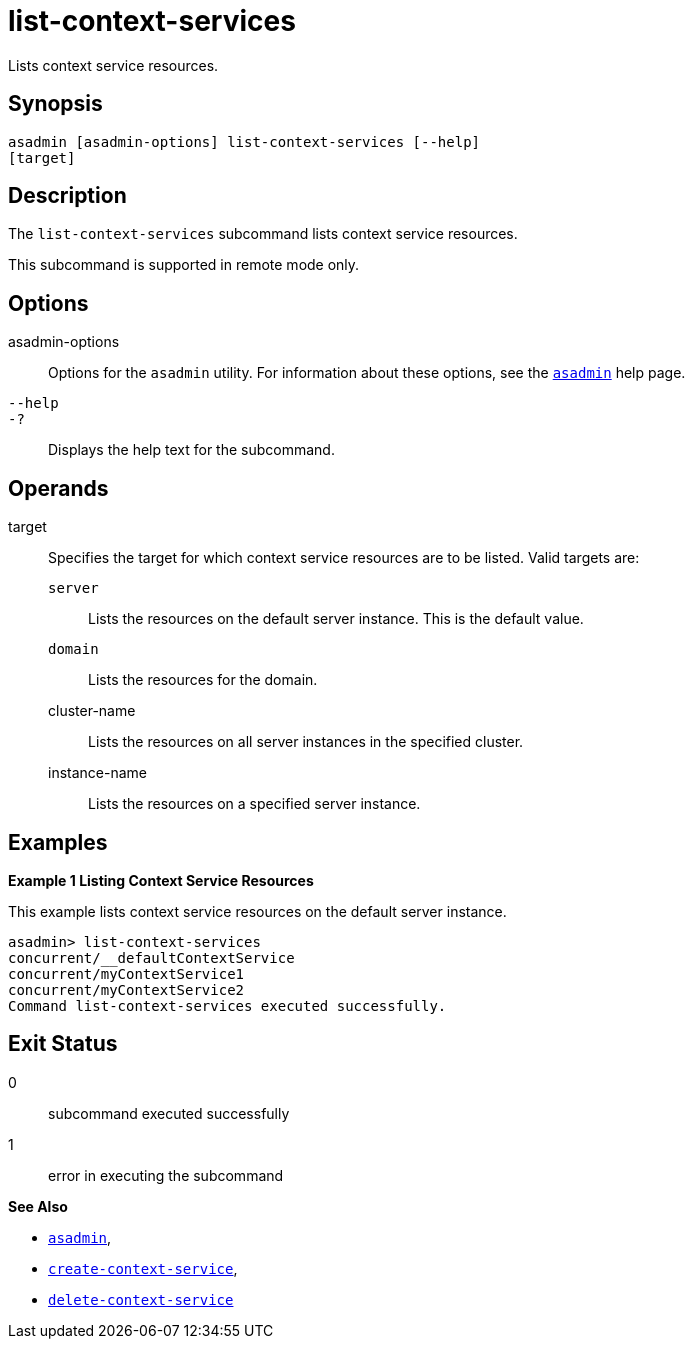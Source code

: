 [[list-context-services]]
= list-context-services

Lists context service resources.

[[synopsis]]
== Synopsis

[source,shell]
----
asadmin [asadmin-options] list-context-services [--help]
[target]
----

[[description]]
== Description

The `list-context-services` subcommand lists context service resources.

This subcommand is supported in remote mode only.

[[options]]
== Options

asadmin-options::
  Options for the `asadmin` utility. For information about these options, see the xref:Technical Documentation/Payara Server Documentation/Command Reference/asadmin.adoc#asadmin-1m[`asadmin`] help page.
`--help`::
`-?`::
  Displays the help text for the subcommand.

[[operands]]
== Operands

target::
  Specifies the target for which context service resources are to be listed. Valid targets are:
+
  `server`;;
    Lists the resources on the default server instance. This is the default value.
  `domain`;;
    Lists the resources for the domain.
  cluster-name;;
    Lists the resources on all server instances in the specified
    cluster.
  instance-name;;
    Lists the resources on a specified server instance.

[[examples]]
== Examples

*Example 1 Listing Context Service Resources*

This example lists context service resources on the default server instance.

[source,shell]
----
asadmin> list-context-services
concurrent/__defaultContextService
concurrent/myContextService1
concurrent/myContextService2
Command list-context-services executed successfully.
----

[[exit-status]]
== Exit Status

0::
  subcommand executed successfully
1::
  error in executing the subcommand

*See Also*

* xref:Technical Documentation/Payara Server Documentation/Command Reference/asadmin.adoc#asadmin-1m[`asadmin`],
* xref:Technical Documentation/Payara Server Documentation/Command Reference/create-context-service.adoc#create-context-service[`create-context-service`],
* xref:Technical Documentation/Payara Server Documentation/Command Reference/delete-context-service.adoc#delete-context-service[`delete-context-service`]
